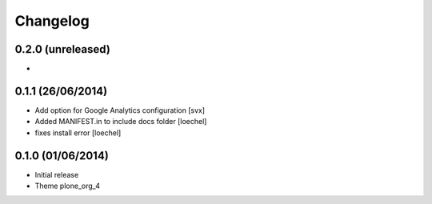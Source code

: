 Changelog
=========


0.2.0 (unreleased)
------------------

- 

0.1.1 (26/06/2014)
------------------

- Add option for Google Analytics configuration
  [svx]
- Added MANIFEST.in to include docs folder [loechel]
- fixes install error [loechel]

0.1.0 (01/06/2014)
------------------

- Initial release
- Theme plone_org_4
